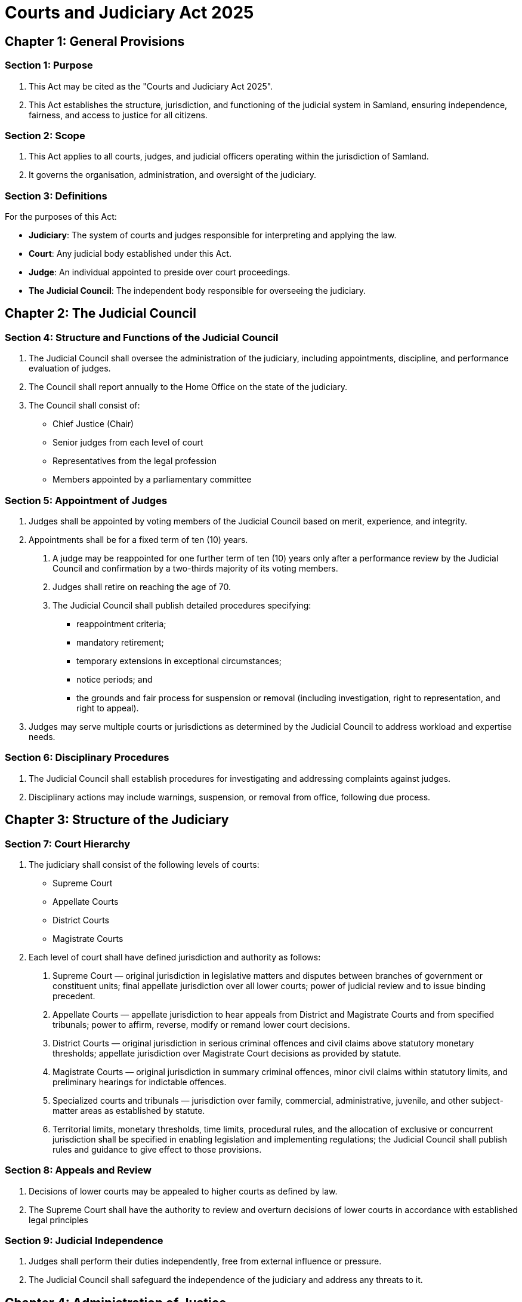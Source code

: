 = Courts and Judiciary Act 2025
:doctype: book
:docdate: 2025-10-28

== Chapter 1: General Provisions

=== Section 1: Purpose
1. This Act may be cited as the "Courts and Judiciary Act 2025".
2. This Act establishes the structure, jurisdiction, and functioning of the judicial system in Samland, ensuring independence, fairness, and access to justice for all citizens.

=== Section 2: Scope
1. This Act applies to all courts, judges, and judicial officers operating within the jurisdiction of Samland.
2. It governs the organisation, administration, and oversight of the judiciary.

=== Section 3: Definitions
For the purposes of this Act:

- *Judiciary*: The system of courts and judges responsible for interpreting and applying the law.
- *Court*: Any judicial body established under this Act.
- *Judge*: An individual appointed to preside over court proceedings.
- *The Judicial Council*: The independent body responsible for overseeing the judiciary.

== Chapter 2: The Judicial Council

=== Section 4: Structure and Functions of the Judicial Council
1. The Judicial Council shall oversee the administration of the judiciary, including appointments, discipline, and performance evaluation of judges.
2. The Council shall report annually to the Home Office on the state of the judiciary.
3. The Council shall consist of:
   - Chief Justice (Chair)
   - Senior judges from each level of court
   - Representatives from the legal profession
   - Members appointed by a parliamentary committee

=== Section 5: Appointment of Judges
1. Judges shall be appointed by voting members of the Judicial Council based on merit, experience, and integrity.
2. Appointments shall be for a fixed term of ten (10) years.
    a. A judge may be reappointed for one further term of ten (10) years only after a performance review by the Judicial Council and confirmation by a two-thirds majority of its voting members.
    b. Judges shall retire on reaching the age of 70.
    c. The Judicial Council shall publish detailed procedures specifying:
        - reappointment criteria;
        - mandatory retirement;
        - temporary extensions in exceptional circumstances;
        - notice periods; and
        - the grounds and fair process for suspension or removal (including investigation, right to representation, and right to appeal).
3. Judges may serve multiple courts or jurisdictions as determined by the Judicial Council to address workload and expertise needs.

=== Section 6: Disciplinary Procedures
1. The Judicial Council shall establish procedures for investigating and addressing complaints against judges.
2. Disciplinary actions may include warnings, suspension, or removal from office, following due process.

== Chapter 3: Structure of the Judiciary

=== Section 7: Court Hierarchy
1. The judiciary shall consist of the following levels of courts:
   - Supreme Court
   - Appellate Courts
   - District Courts
   - Magistrate Courts

2. Each level of court shall have defined jurisdiction and authority as follows:
    a. Supreme Court — original jurisdiction in legislative matters and disputes between branches of government or constituent units; final appellate jurisdiction over all lower courts; power of judicial review and to issue binding precedent.
    b. Appellate Courts — appellate jurisdiction to hear appeals from District and Magistrate Courts and from specified tribunals; power to affirm, reverse, modify or remand lower court decisions.
    c. District Courts — original jurisdiction in serious criminal offences and civil claims above statutory monetary thresholds; appellate jurisdiction over Magistrate Court decisions as provided by statute.
    d. Magistrate Courts — original jurisdiction in summary criminal offences, minor civil claims within statutory limits, and preliminary hearings for indictable offences.
    e. Specialized courts and tribunals — jurisdiction over family, commercial, administrative, juvenile, and other subject-matter areas as established by statute.
    f. Territorial limits, monetary thresholds, time limits, procedural rules, and the allocation of exclusive or concurrent jurisdiction shall be specified in enabling legislation and implementing regulations; the Judicial Council shall publish rules and guidance to give effect to those provisions.

=== Section 8: Appeals and Review
1. Decisions of lower courts may be appealed to higher courts as defined by law.
2. The Supreme Court shall have the authority to review and overturn decisions of lower courts in accordance with established legal principles

=== Section 9: Judicial Independence
1. Judges shall perform their duties independently, free from external influence or pressure.
2. The Judicial Council shall safeguard the independence of the judiciary and address any threats to it.

== Chapter 4: Administration of Justice

=== Section 10: Court Procedures
1. Courts shall establish and follow procedures that ensure fair and timely resolution of cases.
2. Procedures shall be transparent and accessible to all parties involved.

=== Section 11: Access to Justice
1. All individuals shall have the right to access the courts and seek legal redress.
2. Legal aid and support services shall be provided to ensure equitable access for disadvantaged individuals.
3. Access to justice should be provided regardless of economic status, geographic location, or social background.

== Chapter 5: Transitional and Final Provisions

=== Section 12: Transitional Arrangements
1. Existing courts and judicial officers shall continue to operate under this Act until restructured or reappointed as necessary.
2. The Judicial Council shall oversee the transition to the new judicial structure.

=== Section 13: Commencement
This Act shall come into force on the date of its publication in the official repository.